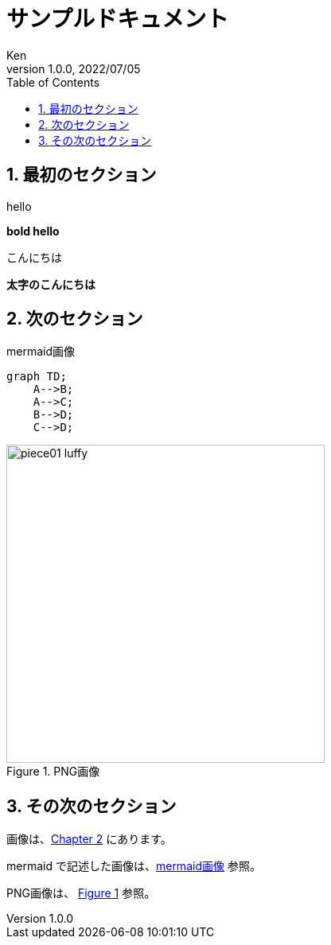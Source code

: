= サンプルドキュメント
:doctype: book
:toc:
:toclevels: 5
:sectnums:
:author: Ken
:revdate: 2022/07/05
:revnumber: 1.0.0
:lang: ja
:imagesdir: images
:xrefstyle: short  


== 最初のセクション

hello

**bold hello**

こんにちは

**太字のこんにちは**

[#sec-images] 
== 次のセクション

[#img-mermaid] 
.mermaid画像
[mermaid]
....
graph TD;
    A-->B;
    A-->C;
    B-->D;
    C-->D;
....



[#img-png] 
.PNG画像
image::piece01_luffy.png[, 400]




== その次のセクション


画像は、<<sec-images>> にあります。

mermaid で記述した画像は、<<img-mermaid>> 参照。

PNG画像は、 <<img-png>> 参照。

